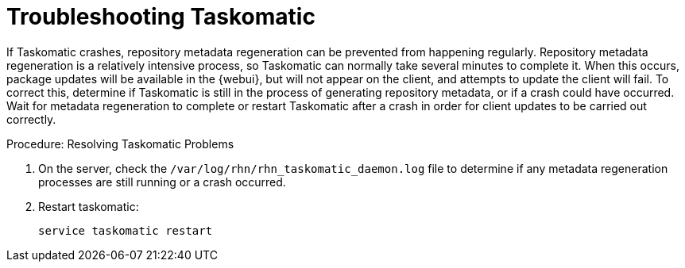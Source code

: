 [[troubleshooting-taskomatic]]
= Troubleshooting Taskomatic
////
PUT THIS COMMENT AT THE TOP OF TROUBLESHOOTING SECTIONS

Troubleshooting format:

One sentence each:
Cause: What created the problem?
Consequence: What does the user see when this happens?
Fix: What can the user do to fix this problem?
Result: What happens after the user has completed the fix?

If more detailed instructions are required, put them in a "Resolving" procedure:
.Procedure: Resolving Widget Wobbles
. First step
. Another step
. Last step
////

If Taskomatic crashes, repository metadata regeneration can be prevented from happening regularly. 
Repository metadata regeneration is a relatively intensive process, so Taskomatic can normally take several minutes to complete it.
When this occurs, package updates will be available in the {webui}, but will not appear on the client, and attempts to update the client will fail.
To correct this, determine if Taskomatic is still in the process of generating repository metadata, or if a crash could have occurred.
Wait for metadata regeneration to complete or restart Taskomatic after a crash in order for client updates to be carried out correctly.

.Procedure: Resolving Taskomatic Problems

. On the server, check the [path]``/var/log/rhn/rhn_taskomatic_daemon.log`` file to determine if any metadata regeneration processes are still running or a crash occurred.
. Restart taskomatic:
+
----
service taskomatic restart
----
+
